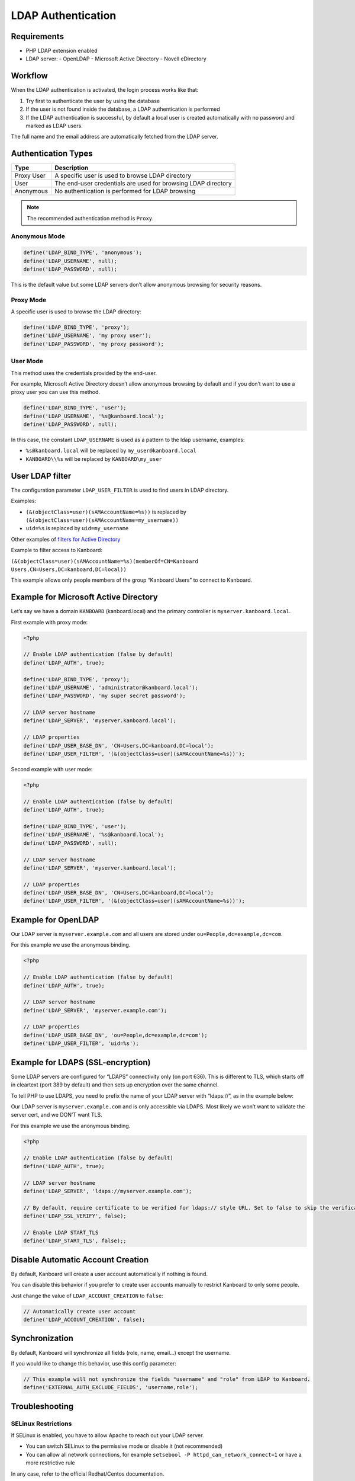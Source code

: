 LDAP Authentication
===================

Requirements
------------

-  PHP LDAP extension enabled
-  LDAP server:
   -  OpenLDAP
   -  Microsoft Active Directory
   -  Novell eDirectory

Workflow
--------

When the LDAP authentication is activated, the login process works like
that:

1. Try first to authenticate the user by using the database
2. If the user is not found inside the database, a LDAP authentication
   is performed
3. If the LDAP authentication is successful, by default a local user is
   created automatically with no password and marked as LDAP users.

The full name and the email address are automatically fetched from the
LDAP server.

Authentication Types
--------------------

+------------+---------------------------------------------------------------+
| Type       | Description                                                   |
+============+===============================================================+
| Proxy User | A specific user is used to browse LDAP directory              |
+------------+---------------------------------------------------------------+
| User       | The end-user credentials are used for browsing LDAP directory |
+------------+---------------------------------------------------------------+
| Anonymous  | No authentication is performed for LDAP browsing              |
+------------+---------------------------------------------------------------+

.. note::

    The recommended authentication method is ``Proxy``.

Anonymous Mode
~~~~~~~~~~~~~~

.. code:: php

    define('LDAP_BIND_TYPE', 'anonymous');
    define('LDAP_USERNAME', null);
    define('LDAP_PASSWORD', null);

This is the default value but some LDAP servers don’t allow anonymous
browsing for security reasons.

Proxy Mode
~~~~~~~~~~

A specific user is used to browse the LDAP directory:

.. code:: php

    define('LDAP_BIND_TYPE', 'proxy');
    define('LDAP_USERNAME', 'my proxy user');
    define('LDAP_PASSWORD', 'my proxy password');

User Mode
~~~~~~~~~

This method uses the credentials provided by the end-user.

For example, Microsoft Active Directory doesn’t allow anonymous browsing
by default and if you don’t want to use a proxy user you can use this
method.

.. code:: php

    define('LDAP_BIND_TYPE', 'user');
    define('LDAP_USERNAME', '%s@kanboard.local');
    define('LDAP_PASSWORD', null);

In this case, the constant ``LDAP_USERNAME`` is used as a pattern to the
ldap username, examples:

-  ``%s@kanboard.local`` will be replaced by ``my_user@kanboard.local``
-  ``KANBOARD\\%s`` will be replaced by ``KANBOARD\my_user``

User LDAP filter
----------------

The configuration parameter ``LDAP_USER_FILTER`` is used to find users
in LDAP directory.

Examples:

-  ``(&(objectClass=user)(sAMAccountName=%s))`` is replaced by
   ``(&(objectClass=user)(sAMAccountName=my_username))``
-  ``uid=%s`` is replaced by ``uid=my_username``

Other examples of `filters for Active
Directory <http://social.technet.microsoft.com/wiki/contents/articles/5392.active-directory-ldap-syntax-filters.aspx>`__

Example to filter access to Kanboard:

``(&(objectClass=user)(sAMAccountName=%s)(memberOf=CN=Kanboard Users,CN=Users,DC=kanboard,DC=local))``

This example allows only people members of the group “Kanboard Users” to
connect to Kanboard.

Example for Microsoft Active Directory
--------------------------------------

Let’s say we have a domain ``KANBOARD`` (kanboard.local) and the primary
controller is ``myserver.kanboard.local``.

First example with proxy mode:

.. code:: php

    <?php

    // Enable LDAP authentication (false by default)
    define('LDAP_AUTH', true);

    define('LDAP_BIND_TYPE', 'proxy');
    define('LDAP_USERNAME', 'administrator@kanboard.local');
    define('LDAP_PASSWORD', 'my super secret password');

    // LDAP server hostname
    define('LDAP_SERVER', 'myserver.kanboard.local');

    // LDAP properties
    define('LDAP_USER_BASE_DN', 'CN=Users,DC=kanboard,DC=local');
    define('LDAP_USER_FILTER', '(&(objectClass=user)(sAMAccountName=%s))');

Second example with user mode:

.. code:: php

    <?php

    // Enable LDAP authentication (false by default)
    define('LDAP_AUTH', true);

    define('LDAP_BIND_TYPE', 'user');
    define('LDAP_USERNAME', '%s@kanboard.local');
    define('LDAP_PASSWORD', null);

    // LDAP server hostname
    define('LDAP_SERVER', 'myserver.kanboard.local');

    // LDAP properties
    define('LDAP_USER_BASE_DN', 'CN=Users,DC=kanboard,DC=local');
    define('LDAP_USER_FILTER', '(&(objectClass=user)(sAMAccountName=%s))');

Example for OpenLDAP
--------------------

Our LDAP server is ``myserver.example.com`` and all users are stored
under ``ou=People,dc=example,dc=com``.

For this example we use the anonymous binding.

.. code:: php

    <?php

    // Enable LDAP authentication (false by default)
    define('LDAP_AUTH', true);

    // LDAP server hostname
    define('LDAP_SERVER', 'myserver.example.com');

    // LDAP properties
    define('LDAP_USER_BASE_DN', 'ou=People,dc=example,dc=com');
    define('LDAP_USER_FILTER', 'uid=%s');

Example for LDAPS (SSL-encryption)
----------------------------------

Some LDAP servers are configured for “LDAPS” connectivity only (on port
636). This is different to TLS, which starts off in cleartext (port 389
by default) and then sets up encryption over the same channel.

To tell PHP to use LDAPS, you need to prefix the name of your LDAP
server with “ldaps://”, as in the example below:

Our LDAP server is ``myserver.example.com`` and is only accessible via
LDAPS. Most likely we won’t want to validate the server cert, and we
DON’T want TLS.

For this example we use the anonymous binding.

.. code:: php

    <?php

    // Enable LDAP authentication (false by default)
    define('LDAP_AUTH', true);

    // LDAP server hostname
    define('LDAP_SERVER', 'ldaps://myserver.example.com');

    // By default, require certificate to be verified for ldaps:// style URL. Set to false to skip the verification
    define('LDAP_SSL_VERIFY', false);

    // Enable LDAP START_TLS
    define('LDAP_START_TLS', false);;

Disable Automatic Account Creation
----------------------------------

By default, Kanboard will create a user account automatically if nothing
is found.

You can disable this behavior if you prefer to create user accounts
manually to restrict Kanboard to only some people.

Just change the value of ``LDAP_ACCOUNT_CREATION`` to ``false``:

.. code:: php

    // Automatically create user account
    define('LDAP_ACCOUNT_CREATION', false);

Synchronization
---------------

By default, Kanboard will synchronize all fields (role, name, email…)
except the username.

If you would like to change this behavior, use this config parameter:

.. code:: bash

    // This example will not synchronize the fields "username" and "role" from LDAP to Kanboard.
    define('EXTERNAL_AUTH_EXCLUDE_FIELDS', 'username,role');

Troubleshooting
---------------

SELinux Restrictions
~~~~~~~~~~~~~~~~~~~~

If SELinux is enabled, you have to allow Apache to reach out your LDAP
server.

-  You can switch SELinux to the permissive mode or disable it (not
   recommended)
-  You can allow all network connections, for example
   ``setsebool -P httpd_can_network_connect=1`` or have a more
   restrictive rule

In any case, refer to the official Redhat/Centos documentation.

Debug Mode
~~~~~~~~~~

If you are not able to setup correctly the LDAP authentication, you can
enable the debug mode and watch log files.
